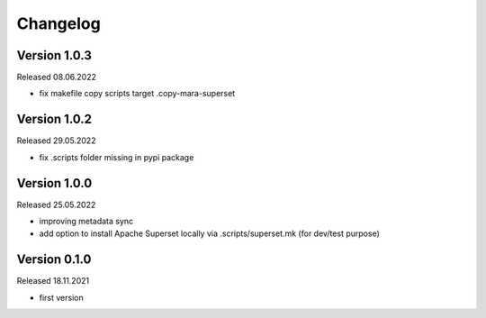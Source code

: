 Changelog
=========

Version 1.0.3
-------------

Released 08.06.2022

- fix makefile copy scripts target .copy-mara-superset

Version 1.0.2
-------------

Released 29.05.2022

- fix .scripts folder missing in pypi package

Version 1.0.0
-------------

Released 25.05.2022

- improving metadata sync
- add option to install Apache Superset locally via .scripts/superset.mk (for dev/test purpose)

Version 0.1.0
-------------

Released 18.11.2021

- first version
